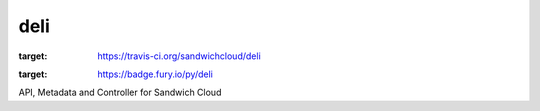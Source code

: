 deli
----

.. image:: https://travis-ci.org/sandwichcloud/deli.svg?branch=master
:target: https://travis-ci.org/sandwichcloud/deli

.. image:: https://badge.fury.io/py/deli.svg
:target: https://badge.fury.io/py/deli

API, Metadata and Controller for Sandwich Cloud
